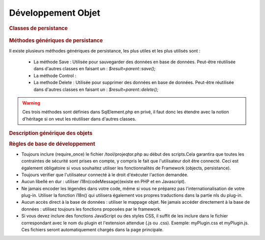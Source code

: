 .. raw:: latex

.. title:: Development

Développement Objet
-----------------------
.. rubric:: Classes de persistance

.. figure:: /images/GUI/classepersistance.png

.. rubric:: Méthodes génériques de persistance

Il existe plusieurs méthodes génériques de persistance, les plus utiles et les plus utilisés sont :

  - La méthode Save : Utilisée pour sauvegarder des données en base de données. Peut-être réutilisée dans d'autres classes en faisant un : 
    *$result=parent::save();* 
  
  - La méthode Control : 
  
  - La methode Delete : Utilisée pour supprimer des données en base de données. Peut-être réutilisée dans d'autres classes en faisant un : 
    *$result=parent::delete();*

.. warning :: Ces trois méthodes sont définies dans SqlElement.php en privé, il faut donc les étendre avec la notion d'héritage si on veut les réutiliser dans d'autres classes. 

.. rubric:: Description générique des objets

.. rubric:: Règles de base de développement

* Toujours inclure (require_once) le fichier /tool/projeqtor.php au début des scripts.Cela garantira que toutes les contraintes de sécurité sont prises en compte, y compris le fait que l'utilisateur doit être connecté. Ceci est également obligatoire si vous souhaitez utiliser les fonctionnalités de Framework (objects, persistance).
* Toujours vérifier que l'utilisateur connecté à le droit d'éxécuter l'action demandée.
* Aucun libellé en dur : utiliser i18n(codeMessage)(existe en PHP et en Javascript).
* Ne jamais encoder les légendes dans votre code, même si vous ne préparez pas l'internationalisation de votre plug-in. Utiliser la fonction i18n() qui utilisera également vos propres traductions dans la partie nls du plug-in.
* Aucun accès direct à la base de données : utiliser le mappage objet. Ne jamais accéder directement à la base de données : utilisez toujours les fonctions proposées par le framework.
* Si vous devez inclure des fonctions JavaScript ou des styles CSS, il suffit de les inclure dans le fichier correspondant avec le nom du plugin et l'extension attendue (.js ou .css). Exemple: myPlugin.css et myPlugin.js. Ces fichiers seront automatiquement chargés dans la page principale.